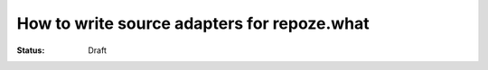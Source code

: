 How to write source adapters for repoze.what
====================================================

:Status: Draft

